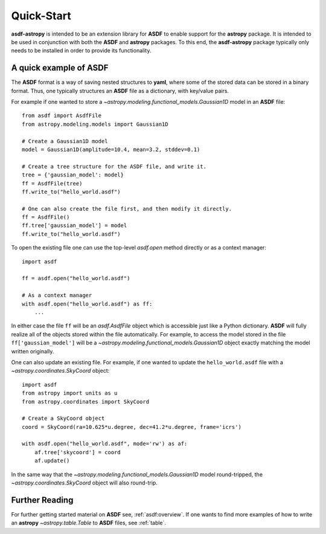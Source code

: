 .. _quickstart:

***********
Quick-Start
***********

**asdf-astropy** is intended to be an extension library for **ASDF** to enable support
for the **astropy** package.  It is intended to be used in conjunction with both the
**ASDF** and **astropy** packages. To this end, the **asdf-astropy** package typically
only needs to be installed in order to provide its functionality.

A quick example of **ASDF**
===========================

The **ASDF** format is a way of saving nested structures to **yaml**, where some of
the stored data can be stored in a binary format. Thus, one typically structures
an **ASDF** file as a dictionary, with key/value pairs.

For example if one wanted to store a `~astropy.modeling.functional_models.Gaussian1D` model in
an **ASDF** file::

    from asdf import AsdfFile
    from astropy.modeling.models import Gaussian1D

    # Create a Gaussian1D model
    model = Gaussian1D(amplitude=10.4, mean=3.2, stddev=0.1)

    # Create a tree structure for the ASDF file, and write it.
    tree = {'gaussian_model': model}
    ff = AsdfFile(tree)
    ff.write_to("hello_world.asdf")

    # One can also create the file first, and then modify it directly.
    ff = AsdfFile()
    ff.tree['gaussian_model'] = model
    ff.write_to("hello_world.asdf")

To open the existing file one can use the top-level `asdf.open` method directly
or as a context manager::

    import asdf

    ff = asdf.open("hello_world.asdf")

    # As a context manager
    with asdf.open("hello_world.asdf") as ff:
        ...

In either case the file ``ff`` will be an `asdf.AsdfFile` object which is accessible just
like a Python dictionary. **ASDF** will fully realize all of the objects stored within
the file automatically. For example, to access the model stored in the file ``ff['gaussian_model']``
will be a `~astropy.modeling.functional_models.Gaussian1D` object exactly matching the model written
originally.

One can also update an existing file. For example, if one wanted to update the ``hello_world.asdf``
file with a `~astropy.coordinates.SkyCoord` object::

    import asdf
    from astropy import units as u
    from astropy.coordinates import SkyCoord

    # Create a SkyCoord object
    coord = SkyCoord(ra=10.625*u.degree, dec=41.2*u.degree, frame='icrs')

    with asdf.open("hello_world.asdf", mode='rw') as af:
        af.tree['skycoord'] = coord
        af.update()

In the same way that the `~astropy.modeling.functional_models.Gaussian1D` model round-tripped, the
`~astropy.coordinates.SkyCoord` object will also round-trip.

Further Reading
===============

For further getting started material on **ASDF** see, :ref:`asdf:overview`. If one
wants to find more examples of how to write an **astropy** `~astropy.table.Table`
to **ASDF** files, see :ref:`table`.
